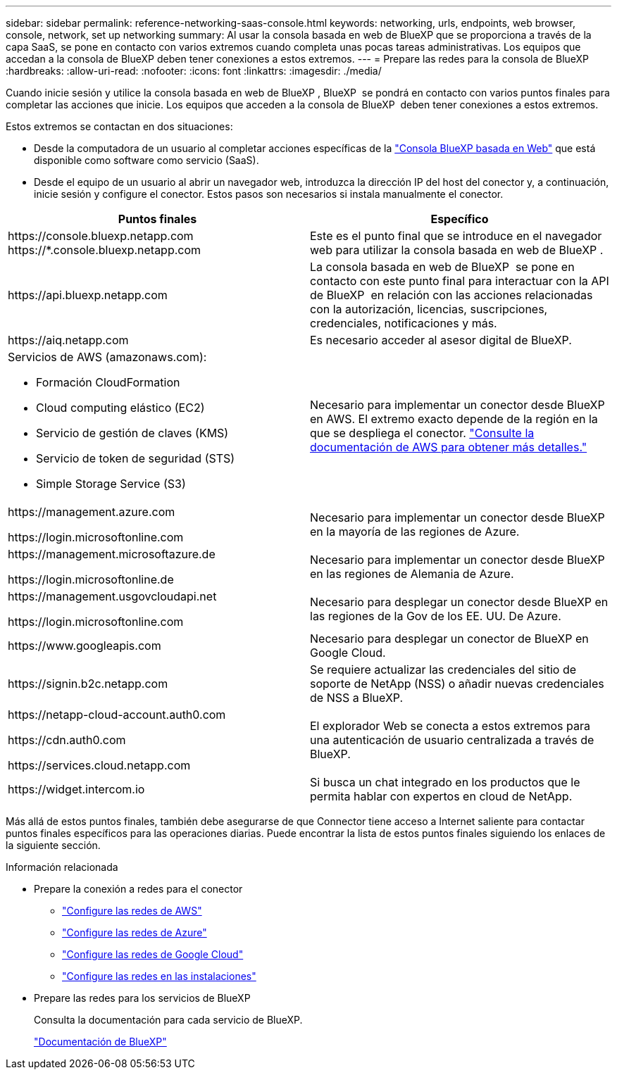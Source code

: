 ---
sidebar: sidebar 
permalink: reference-networking-saas-console.html 
keywords: networking, urls, endpoints, web browser, console, network, set up networking 
summary: Al usar la consola basada en web de BlueXP que se proporciona a través de la capa SaaS, se pone en contacto con varios extremos cuando completa unas pocas tareas administrativas. Los equipos que accedan a la consola de BlueXP deben tener conexiones a estos extremos. 
---
= Prepare las redes para la consola de BlueXP 
:hardbreaks:
:allow-uri-read: 
:nofooter: 
:icons: font
:linkattrs: 
:imagesdir: ./media/


[role="lead"]
Cuando inicie sesión y utilice la consola basada en web de BlueXP , BlueXP  se pondrá en contacto con varios puntos finales para completar las acciones que inicie. Los equipos que acceden a la consola de BlueXP  deben tener conexiones a estos extremos.

Estos extremos se contactan en dos situaciones:

* Desde la computadora de un usuario al completar acciones específicas de la https://console.bluexp.netapp.com["Consola BlueXP basada en Web"^] que está disponible como software como servicio (SaaS).
* Desde el equipo de un usuario al abrir un navegador web, introduzca la dirección IP del host del conector y, a continuación, inicie sesión y configure el conector. Estos pasos son necesarios si instala manualmente el conector.


[cols="2*"]
|===
| Puntos finales | Específico 


| \https://console.bluexp.netapp.com
\https://*.console.bluexp.netapp.com | Este es el punto final que se introduce en el navegador web para utilizar la consola basada en web de BlueXP . 


| \https://api.bluexp.netapp.com | La consola basada en web de BlueXP  se pone en contacto con este punto final para interactuar con la API de BlueXP  en relación con las acciones relacionadas con la autorización, licencias, suscripciones, credenciales, notificaciones y más. 


| \https://aiq.netapp.com | Es necesario acceder al asesor digital de BlueXP. 


 a| 
Servicios de AWS (amazonaws.com):

* Formación CloudFormation
* Cloud computing elástico (EC2)
* Servicio de gestión de claves (KMS)
* Servicio de token de seguridad (STS)
* Simple Storage Service (S3)

| Necesario para implementar un conector desde BlueXP en AWS. El extremo exacto depende de la región en la que se despliega el conector. https://docs.aws.amazon.com/general/latest/gr/rande.html["Consulte la documentación de AWS para obtener más detalles."^] 


| \https://management.azure.com

\https://login.microsoftonline.com | Necesario para implementar un conector desde BlueXP en la mayoría de las regiones de Azure. 


| \https://management.microsoftazure.de

\https://login.microsoftonline.de | Necesario para implementar un conector desde BlueXP en las regiones de Alemania de Azure. 


| \https://management.usgovcloudapi.net

\https://login.microsoftonline.com | Necesario para desplegar un conector desde BlueXP en las regiones de la Gov de los EE. UU. De Azure. 


| \https://www.googleapis.com | Necesario para desplegar un conector de BlueXP en Google Cloud. 


| \https://signin.b2c.netapp.com | Se requiere actualizar las credenciales del sitio de soporte de NetApp (NSS) o añadir nuevas credenciales de NSS a BlueXP. 


| \https://netapp-cloud-account.auth0.com

\https://cdn.auth0.com

\https://services.cloud.netapp.com | El explorador Web se conecta a estos extremos para una autenticación de usuario centralizada a través de BlueXP. 


| \https://widget.intercom.io | Si busca un chat integrado en los productos que le permita hablar con expertos en cloud de NetApp. 
|===
Más allá de estos puntos finales, también debe asegurarse de que Connector tiene acceso a Internet saliente para contactar puntos finales específicos para las operaciones diarias. Puede encontrar la lista de estos puntos finales siguiendo los enlaces de la siguiente sección.

.Información relacionada
* Prepare la conexión a redes para el conector
+
** link:task-install-connector-aws-bluexp.html#step-1-set-up-networking["Configure las redes de AWS"]
** link:task-install-connector-azure-bluexp.html#step-1-set-up-networking["Configure las redes de Azure"]
** link:task-install-connector-google-bluexp-gcloud.html#step-1-set-up-networking["Configure las redes de Google Cloud"]
** link:task-install-connector-on-prem.html#step-3-set-up-networking["Configure las redes en las instalaciones"]


* Prepare las redes para los servicios de BlueXP
+
Consulta la documentación para cada servicio de BlueXP.

+
https://docs.netapp.com/us-en/bluexp-family/["Documentación de BlueXP"^]


